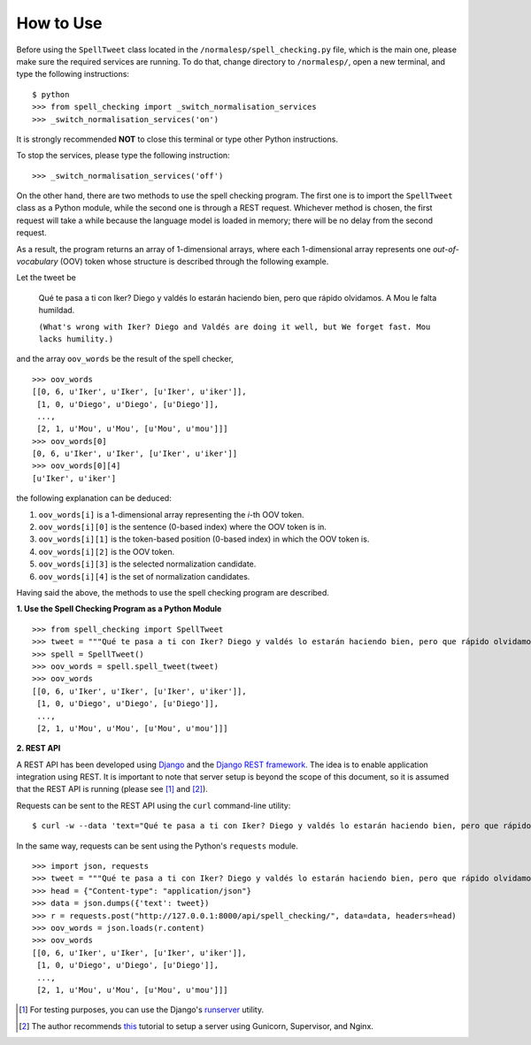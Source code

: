 How to Use
==========

Before using the ``SpellTweet`` class located in the ``/normalesp/spell_checking.py`` file, which is the main one, please make sure the required services are running. To do that, change directory to ``/normalesp/``, open a new terminal, and type the following instructions::

    $ python
    >>> from spell_checking import _switch_normalisation_services
    >>> _switch_normalisation_services('on')

It is strongly recommended **NOT** to close this terminal or type other Python instructions.

To stop the services, please type the following instruction::

    >>> _switch_normalisation_services('off')

On the other hand, there are two methods to use the spell checking program. The first one is to import the ``SpellTweet`` class as a Python module, while the second one is through a REST request. Whichever method is chosen, the first request will take a while because the language model is loaded in memory; there will be no delay from the second request.

As a result, the program returns an array of 1-dimensional arrays, where each 1-dimensional array represents one *out-of-vocabulary* (OOV) token whose structure is described through the following example.

Let the tweet be

    Qué te pasa a ti con Iker? Diego y valdés lo estarán haciendo bien, pero que rápido olvidamos. A Mou le falta humildad.

    ``(What's wrong with Iker? Diego and Valdés are doing it well, but We forget fast. Mou lacks humility.)``

and the array ``oov_words`` be the result of the spell checker,

::

    >>> oov_words
    [[0, 6, u'Iker', u'Iker', [u'Iker', u'iker']],
     [1, 0, u'Diego', u'Diego', [u'Diego']],
     ...,
     [2, 1, u'Mou', u'Mou', [u'Mou', u'mou']]]
    >>> oov_words[0]
    [0, 6, u'Iker', u'Iker', [u'Iker', u'iker']]
    >>> oov_words[0][4]
    [u'Iker', u'iker']

the following explanation can be deduced:

1. ``oov_words[i]`` is a 1-dimensional array representing the *i*-th OOV token.
2. ``oov_words[i][0]`` is the sentence (0-based index) where the OOV token is in.
3. ``oov_words[i][1]`` is the token-based position (0-based index) in which the OOV token is.
4. ``oov_words[i][2]`` is the OOV token.
5. ``oov_words[i][3]`` is the selected normalization candidate.
6. ``oov_words[i][4]`` is the set of normalization candidates.

Having said the above, the methods to use the spell checking program are described.

**1. Use the Spell Checking Program as a Python Module**

::

    >>> from spell_checking import SpellTweet
    >>> tweet = """Qué te pasa a ti con Iker? Diego y valdés lo estarán haciendo bien, pero que rápido olvidamos. A Mou le falta humildad."""
    >>> spell = SpellTweet()
    >>> oov_words = spell.spell_tweet(tweet)
    >>> oov_words
    [[0, 6, u'Iker', u'Iker', [u'Iker', u'iker']],
     [1, 0, u'Diego', u'Diego', [u'Diego']],
     ...,
     [2, 1, u'Mou', u'Mou', [u'Mou', u'mou']]]

**2. REST API**

A REST API has been developed using `Django <https://www.djangoproject.com/>`_ and the `Django REST framework <http://www.django-rest-framework.org/>`_. The idea is to enable application integration using REST. It is important to note that server setup is beyond the scope of this document, so it is assumed that the REST API is running (please see [#]_ and [#]_).

Requests can be sent to the REST API using the ``curl`` command-line utility:

::

    $ curl -w --data 'text="Qué te pasa a ti con Iker? Diego y valdés lo estarán haciendo bien, pero que rápido olvidamos. A Mou le falta humildad."' http://127.0.0.1:8000/api/spell_checking/

In the same way, requests can be sent using the Python's ``requests`` module.

::

    >>> import json, requests
    >>> tweet = """Qué te pasa a ti con Iker? Diego y valdés lo estarán haciendo bien, pero que rápido olvidamos. A Mou le falta humildad."""
    >>> head = {"Content-type": "application/json"}
    >>> data = json.dumps({'text': tweet})
    >>> r = requests.post("http://127.0.0.1:8000/api/spell_checking/", data=data, headers=head)
    >>> oov_words = json.loads(r.content)
    >>> oov_words
    [[0, 6, u'Iker', u'Iker', [u'Iker', u'iker']],
     [1, 0, u'Diego', u'Diego', [u'Diego']],
     ...,
     [2, 1, u'Mou', u'Mou', [u'Mou', u'mou']]]

.. [#] For testing purposes, you can use the Django's `runserver <https://docs.djangoproject.com/en/1.11/ref/django-admin/#runserver>`_ utility.
.. [#] The author recommends `this <https://www.howtoforge.com/tutorial/how-to-install-django-with-postgresql-and-nginx-on-ubuntu-16-04/>`_ tutorial to setup a server using Gunicorn, Supervisor, and Nginx.
